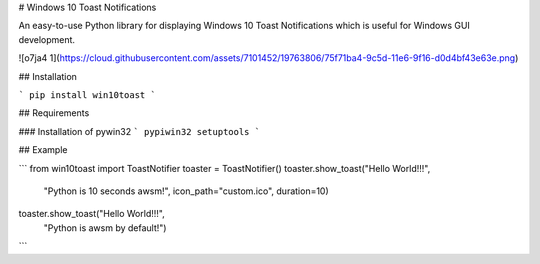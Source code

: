 
# Windows 10 Toast Notifications

An easy-to-use Python library for displaying Windows 10 Toast Notifications which is useful for Windows GUI development.


![o7ja4 1](https://cloud.githubusercontent.com/assets/7101452/19763806/75f71ba4-9c5d-11e6-9f16-d0d4bf43e63e.png)



## Installation

```
pip install win10toast
```

## Requirements

### Installation of pywin32
```
pypiwin32
setuptools
```

## Example

```
from win10toast import ToastNotifier
toaster = ToastNotifier()
toaster.show_toast("Hello World!!!",
              "Python is 10 seconds awsm!",
              icon_path="custom.ico",
              duration=10)
toaster.show_toast("Hello World!!!",
             "Python is awsm by default!")
```


